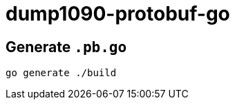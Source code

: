 = dump1090-protobuf-go
:source-highlighter: highlight.js

== Generate `.pb.go`

[source,shell]
----
go generate ./build
----

